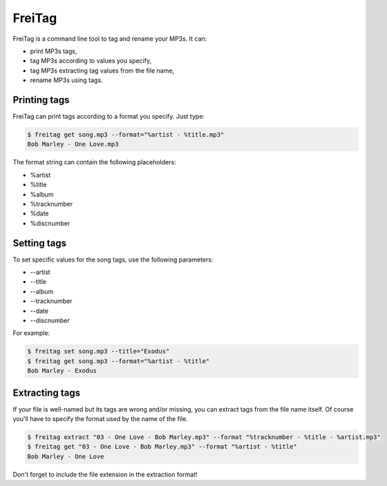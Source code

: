 =======
FreiTag
=======

FreiTag is a command line tool to tag and rename your MP3s. It can:

* print MP3s tags,
* tag MP3s according to values you specify,
* tag MP3s extracting tag values from the file name,
* rename MP3s using tags.

Printing tags
=============

FreiTag can print tags according to a format you specify. Just type:

.. code-block:: shell

    $ freitag get song.mp3 --format="%artist - %title.mp3"
    Bob Marley - One Love.mp3

The format string can contain the following placeholders:

* %artist
* %title
* %album
* %tracknumber
* %date
* %discnumber

Setting tags
============

To set specific values for the song tags, use the following parameters:

* --artist
* --title
* --album
* --tracknumber
* --date
* --discnumber

For example:

.. code-block:: shell

    $ freitag set song.mp3 --title="Exodus"
    $ freitag get song.mp3 --format="%artist - %title"
    Bob Marley - Exodus

Extracting tags
===============

If your file is well-named but its tags are wrong and/or missing, you can
extract tags from the file name itself. Of course you'll have to specify the
format used by the name of the file.

.. code-block:: shell

    $ freitag extract "03 - One Love - Bob Marley.mp3" --format "%tracknumber - %title - %artist.mp3"
    $ freitag get "03 - One Love - Bob Marley.mp3" --format "%artist - %title"
    Bob Marley - One Love

Don't forget to include the file extension in the extraction format!

